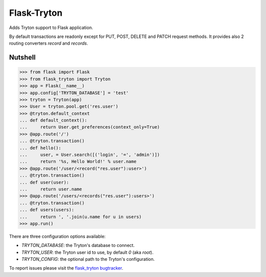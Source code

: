 Flask-Tryton
============

Adds Tryton support to Flask application.

By default transactions are readonly except for PUT, POST, DELETE and PATCH
request methods.
It provides also 2 routing converters `record` and `records`.

Nutshell
--------

>>> from flask import Flask
>>> from flask_tryton import Tryton
>>> app = Flask(__name__)
>>> app.config['TRYTON_DATABASE'] = 'test'
>>> tryton = Tryton(app)
>>> User = tryton.pool.get('res.user')
>>> @tryton.default_context
... def default_context():
...     return User.get_preferences(context_only=True)
>>> @app.route('/')
... @tryton.transaction()
... def hello():
...     user, = User.search([('login', '=', 'admin')])
...     return '%s, Hello World!' % user.name
>>> @app.route('/user/<record("res.user"):user>')
... @tryton.transaction()
... def user(user):
...     return user.name
>>> @app.route('/users/<records("res.user"):users>')
... @tryton.transaction()
... def users(users):
...     return ', '.join(u.name for u in users)
>>> app.run()

There are three configuration options available:

* `TRYTON_DATABASE`: the Tryton's database to connect.
* `TRYTON_USER`: the Tryton user id to use, by default `0` (aka `root`).
* `TRYTON_CONFIG`: the optional path to the Tryton's configuration.

To report issues please visit the `flask_tryton bugtracker`_.

.. _flask_tryton bugtracker: http://flask-tryton.b2ck.com/


